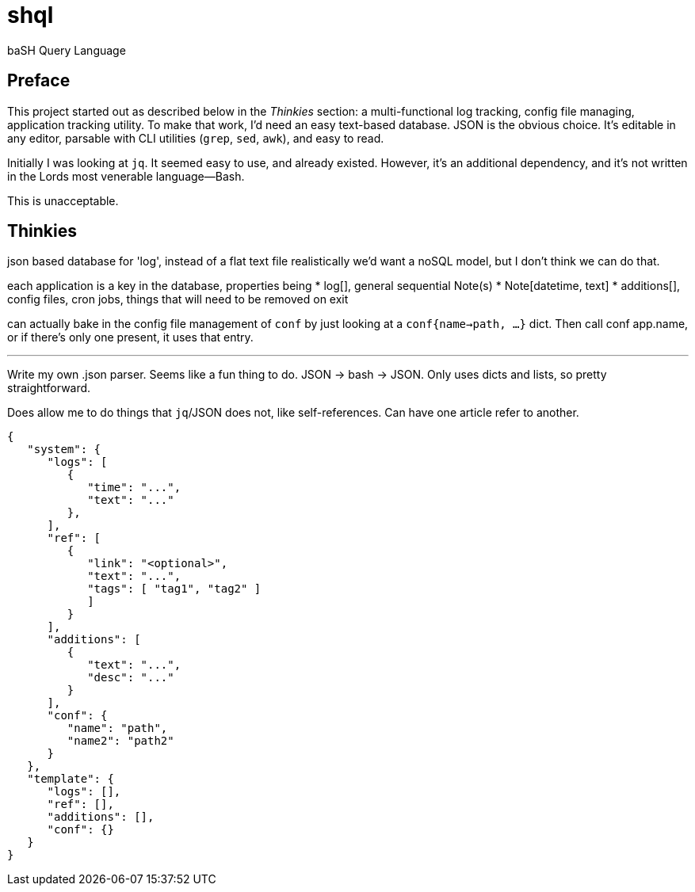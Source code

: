 = shql

baSH Query Language

== Preface
This project started out as described below in the _Thinkies_ section:
a multi-functional log tracking, config file managing, application tracking utility.
To make that work, I'd need an easy text-based database.
JSON is the obvious choice.
It's editable in any editor, parsable with CLI utilities (`grep`, `sed`, `awk`), and easy to read.

Initially I was looking at `jq`.
It seemed easy to use, and already existed.
However, it's an additional dependency, and it's not written in the Lords most venerable language--Bash.

This is unacceptable.

== Thinkies
json based database for 'log', instead of a flat text file
realistically we'd want a noSQL model, but I don't think we can do that.

each application is a key in the database, properties being
   * log[], general sequential Note(s)
      * Note[datetime, text]
   * additions[], config files, cron jobs, things that will need to be
     removed on exit

can actually bake in the config file management of `conf` by just looking
at a `conf{name->path, ...}` dict. Then call conf app.name, or if there's
only one present, it uses that entry.

'''

Write my own .json parser.
Seems like a fun thing to do.
JSON -> bash -> JSON.
Only uses dicts and lists, so pretty straightforward.

Does allow me to do things that `jq`/JSON does not, like self-references.
Can have one article refer to another.

[source,json]
----
{
   "system": {
      "logs": [
         {
            "time": "...",
            "text": "..."
         },
      ],
      "ref": [
         {
            "link": "<optional>",
            "text": "...",
            "tags": [ "tag1", "tag2" ]
            ]
         }
      ],
      "additions": [
         {
            "text": "...",
            "desc": "..."
         }
      ],
      "conf": {
         "name": "path",
         "name2": "path2"
      }
   },
   "template": {
      "logs": [],
      "ref": [],
      "additions": [],
      "conf": {}
   }
}
----
